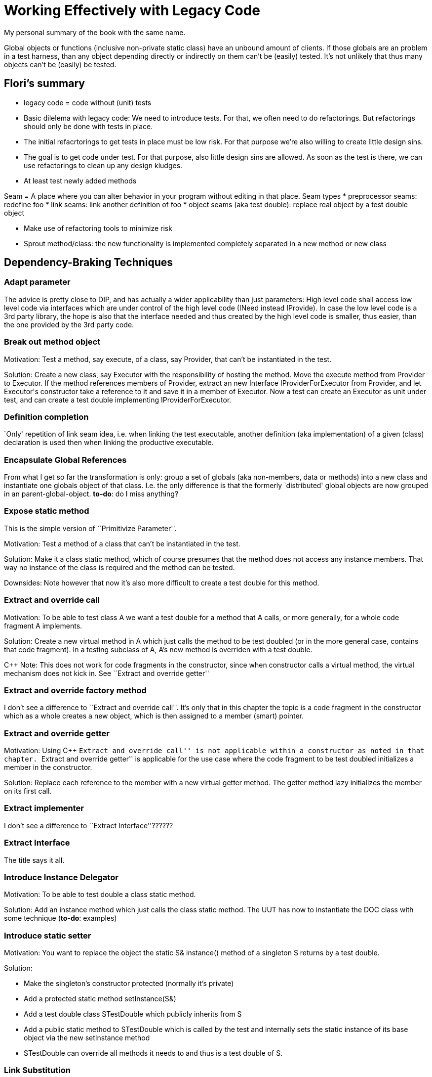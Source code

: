 :encoding: UTF-8
// The markup language of this document is AsciiDoc

= Working Effectively with Legacy Code

My personal summary of the book with the same name.



Global objects or functions (inclusive non-private static class) have an
unbound amount of clients.  If those globals are an problem in a test harness,
than any object depending directly or indirectly on them can't be (easily)
tested.  It's not unlikely that thus many objects can't be (easily) be
tested. 


== Flori's summary
- legacy code = code without (unit) tests
- Basic dilelema with legacy code: We need to introduce tests. For that, we often need to do refactorings. But refactorings should only be done with tests in place.
- The initial refacrtorings to get tests in place must be low risk. For that purpose we're also willing to create little design sins.
- The goal is to get code under test. For that purpose, also little design sins are allowed. As soon as the test is there, we can use refactorings to clean up any design kludges.
- At least test newly added methods

Seam = A place where you can alter behavior in your program without editing in that place. Seam types
  * preprocessor seams: redefine foo
  * link seams: link another definition of foo
  * object seams (aka test double): replace real object by a test double object

- Make use of refactoring tools to minimize risk

- Sprout method/class: the new functionality is implemented completely separated in a new method or new class



== Dependency-Braking Techniques

=== Adapt parameter

The advice is pretty close to DIP, and has actually a wider applicability than
just parameters: High level code shall access low level code via interfaces
which are under control of the high level code (INeed instead IProvide).  In
case the low level code is a 3rd party library, the hope is also that the
interface needed and thus created by the high level code is smaller, thus
easier, than the one provided by the 3rd party code.


=== Break out method object

Motivation: Test a method, say +execute+, of a class, say +Provider+, that
can't be instantiated in the test.

Solution: Create a new class, say +Executor+ with the responsibility of
hosting the method.  Move the +execute+ method from +Provider+ to
+Executor+. If the method references members of +Provider+, extract an new
Interface +IProviderForExecutor+ from +Provider+, and let +Executor+'s
constructor take a reference to it and save it in a member of +Executor+. Now
a test can create an +Executor+ as unit under test, and can create a test
double implementing +IProviderForExecutor+.


=== Definition completion

`Only' repetition of link seam idea, i.e. when linking the test executable,
another definition (aka implementation) of a given (class) declaration is used
then when linking the productive executable.


=== Encapsulate Global References

From what I get so far the transformation is only: group a set of globals (aka
non-members, data or methods) into a new class and instantiate one globals
object of that class.  I.e. the only difference is that the formerly
`distributed' global objects are now grouped in an
parent-global-object.  *to-do*: do I miss anything?


=== Expose static method

This is the simple version of ``Primitivize Parameter''.

Motivation: Test a method of a class that can't be instantiated in the test.

Solution: Make it a class static method, which of course presumes that the
method does not access any instance members.  That way no instance of the
class is required and the method can be tested.

Downsides: Note however that now it's also more difficult to create a test
double for this method.


=== Extract and override call

Motivation: To be able to test class A we want a test double for a method that
A calls, or more generally, for a whole code fragment A implements.

Solution: Create a new virtual method in A which just calls the method to be
test doubled (or in the more general case, contains that code fragment).  In a
testing subclass of A, A's new method is overriden with a test double.

C&plus;&plus; Note: This does not work for code fragments in the constructor,
since when constructor calls a virtual method, the virtual mechanism does not
kick in.  See ``Extract and override getter''


=== Extract and override factory method

I don't see a difference to ``Extract and override call''.  It's only that in
this chapter the topic is a code fragment in the constructor which as a whole
creates a new object, which is then assigned to a member (smart) pointer.


=== Extract and override getter

Motivation: Using C&plus;&plus; ``Extract and override call'' is not
applicable within a constructor as noted in that chapter.  ``Extract and
override getter'' is applicable for the use case where the code fragment to be
test doubled initializes a member in the constructor.

Solution: Replace each reference to the member with a new virtual getter
method.  The getter method lazy initializes the member on its first call.


=== Extract implementer

I don't see a difference to ``Extract Interface''??????


=== Extract Interface

The title says it all.


=== Introduce Instance Delegator

Motivation: To be able to test double a class static method.

Solution: Add an instance method which just calls the class static method.
The UUT has now to instantiate the DOC class with some technique (*to-do*:
examples)


=== Introduce static setter

Motivation: You want to replace the object the static +S& instance()+ method
of a singleton +S+ returns by a test double.

Solution:

- Make the singleton's constructor protected (normally it's private)
- Add a protected static method +setInstance(S&)+
- Add a test double class +STestDouble+ which publicly inherits from +S+
- Add a public static method to +STestDouble+ which is called by the test and
  internally sets the static instance of its base object via the new
  +setInstance+ method
- +STestDouble+ can override all methods it needs to and thus is a test double
  of +S+.


=== Link Substitution

Again (as Definition Completion), again just repetition of the link seam idea.


=== Parameterize Constructor

Motivation: A class X can't serve as UUT or can't be test doubled because its
constructor sets a member internally in a fixed way; we need a way to change
the value of that member, typically letting it point to another object.

Solution: Add a parameter to the constructor, and the member is set to the
that parameter.  To preserve the constructor's signature, either overload it
where as the original constructor calls the new more general constructor or
add the new parameter with a default argument.

Downside: The interface depends now on one more type.


=== Parameterize Method

Same as the previous one, only that in this scenario it is about an member
instance method that sets an member internally.


=== Primitivize Parameter

Motivation: You want to test method +foo+ of class +X+, but you can't
instantiate X in the test harness.

Solution: Extract the body of +foo+ to a new static method +sfoo+. Naturally
that means that all accessed instance members need now to be passed as
parameters.  Choose the primitive enough types on sfoo's signature, i.e. types
that can be instantiated in the test harness.  The +foo+ instance method now
just delegates to the new +sfoo+, passing its instance members as arguments,
possibly massaging them into the primitive types expected by sfoo's
signature.  The test harness now tests +sfoo+.


=== Pull Up Feature

Motivation: You can't instantiate a class in a test.  The entity (method,
member, ...), say +foo+, you are interested in is independent of the reason(s)
why the class can't be instantiated in the test.

Solution: Pull up +foo+ and everything referenced by it (by problem statement
all things that don't prevent instantiation), into an new (abstract) base
class.  The test harness can then instantiate that base class, or a sub class
of it created for testing purposes.


=== Push Down Dependency

Motivation: Same as ``Pull Up Feature''

Solution: Similar idea as ``Pull Up Feature''.  Again there is a base class
which can be instantiated (at least when sub classed) and a derived class
which corresponds to the original class.  Only that now the original class is
the base class and makes the methods containing the `bad' dependencies pure
virtual, and the derived class is the new class implements those pure virtual
methods with the original bodies.

Downsides: Much more needs to be protected so the derived production class can
still access the same members.


=== Replace Function with Function Pointer

Motivation: You want to test double a free function, say +foo+. Intended for a
non-OO language where OO approaches are not applicable.

Solution: Add a global function pointer named +foo+, rename the free function
to another name, initialize the pointer in some start up routine.  The test
harness can let the function pointer point to a test double implementation.


=== Replace Global Reference with Getter

Motivation: You want to test +X::foo+, but it accesses a global entity +bar+
which you want to replace with a test double.

Solution: Add a virtual method +getbar+ to +X+ and let +foo+ access +bar+ via
+getbar+.  Inherit a +TestingX+ from +X+, which can override +getbar+ to
return a test double replacing the original +bar+.


=== Subclass and Override Method

*To-do*: I don't see a difference to ``Extract and override call''.


=== Supersede Instance Variable

Motivation: We want to be able to change the instance variable which is set by
the constructor in a language that doesn't allow virtual method calls from
within a constructor.

*To-do*: I don't get it.  I assume it's as simple as just giving access to a
member data via a setter method which is used by the test harness.


==== Flori

Motivation: Test double a free function or class static method

Solution: Internally the method delegates the work via a new indirection.
E.g. a function pointer, or to a method of an object which is retrieved via an
singleton.

//  LocalWords:  INeed IProvide LocalWords IProviderForExecutor getter UUT
//  LocalWords:  setInstance STestDouble gfoo sfoo

